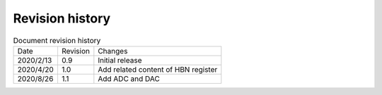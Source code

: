 ==================
Revision history
==================

.. table:: Document revision history

    +------------+---------------+--------------------------------------+
    |  Date      | Revision      | Changes                              | 
    +------------+---------------+--------------------------------------+
    | 2020/2/13  | 0.9           | Initial release                      | 
    +------------+---------------+--------------------------------------+
    | 2020/4/20  | 1.0           | Add related content of HBN register  | 
    +------------+---------------+--------------------------------------+
    | 2020/8/26  | 1.1           | Add ADC and DAC                      | 
    +------------+---------------+--------------------------------------+
  
